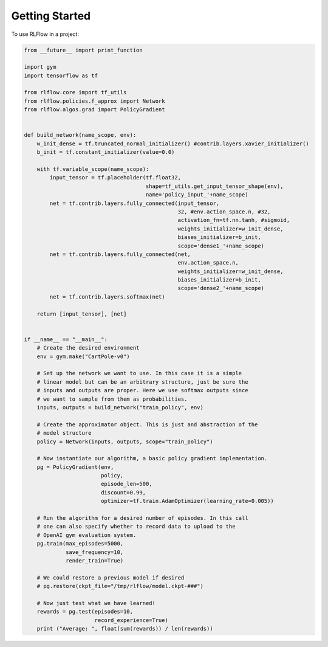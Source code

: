 =====
Getting Started
=====

To use RLFlow in a project:

.. code-block:: python

    from __future__ import print_function

    import gym
    import tensorflow as tf

    from rlflow.core import tf_utils
    from rlflow.policies.f_approx import Network
    from rlflow.algos.grad import PolicyGradient


    def build_network(name_scope, env):
        w_init_dense = tf.truncated_normal_initializer() #contrib.layers.xavier_initializer()
        b_init = tf.constant_initializer(value=0.0)

        with tf.variable_scope(name_scope):
            input_tensor = tf.placeholder(tf.float32,
                                          shape=tf_utils.get_input_tensor_shape(env),
                                          name='policy_input_'+name_scope)
            net = tf.contrib.layers.fully_connected(input_tensor,
                                                    32, #env.action_space.n, #32,
                                                    activation_fn=tf.nn.tanh, #sigmoid,
                                                    weights_initializer=w_init_dense,
                                                    biases_initializer=b_init,
                                                    scope='dense1_'+name_scope)
            net = tf.contrib.layers.fully_connected(net,
                                                    env.action_space.n,
                                                    weights_initializer=w_init_dense,
                                                    biases_initializer=b_init,
                                                    scope='dense2_'+name_scope)
            net = tf.contrib.layers.softmax(net)

        return [input_tensor], [net]


    if __name__ == "__main__":
        # Create the desired environment
        env = gym.make("CartPole-v0")

        # Set up the network we want to use. In this case it is a simple
        # linear model but can be an arbitrary structure, just be sure the
        # inputs and outputs are proper. Here we use softmax outputs since
        # we want to sample from them as probabilities.
        inputs, outputs = build_network("train_policy", env)

        # Create the approximator object. This is just and abstraction of the
        # model structure
        policy = Network(inputs, outputs, scope="train_policy")

        # Now instantiate our algorithm, a basic policy gradient implementation.
        pg = PolicyGradient(env,
                            policy,
                            episode_len=500,
                            discount=0.99,
                            optimizer=tf.train.AdamOptimizer(learning_rate=0.005))

        # Run the algorithm for a desired number of episodes. In this call
        # one can also specify whether to record data to upload to the
        # OpenAI gym evaluation system.
        pg.train(max_episodes=5000,
                 save_frequency=10,
                 render_train=True)

        # We could restore a previous model if desired
        # pg.restore(ckpt_file="/tmp/rlflow/model.ckpt-###")

        # Now just test what we have learned!
        rewards = pg.test(episodes=10,
                          record_experience=True)
        print ("Average: ", float(sum(rewards)) / len(rewards))
